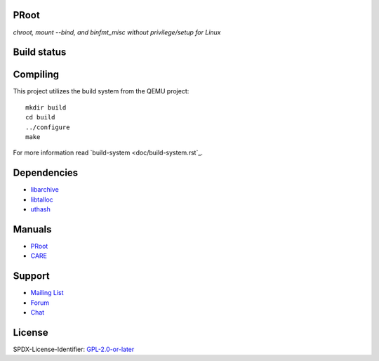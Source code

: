 PRoot
=====

*chroot, mount --bind, and binfmt_misc without privilege/setup for Linux*

Build status
============

.. image:: https://img.shields.io/gitlab/pipeline/proot/proot.svg?label=gitlab-ci&style=flat-square
   :target: https://gitlab.com/proot/proot/pipelines

.. image:: https://img.shields.io/travis/proot-me/proot.svg?label=travis-ci&style=flat-square
   :target: https://travis-ci.org/proot-me/proot

.. image:: https://img.shields.io/badge/scan--build-latest-yellow.svg?style=flat-square
   :target: https://proot.gitlab.io/proot/reports/scan-build

.. image:: https://img.shields.io/badge/lcov-latest-6688D4.svg?style=flat-square
   :target: https://proot.gitlab.io/proot/reports/lcov

.. image:: https://img.shields.io/cii/summary/2444.svg?label=cii-best-practices&style=flat-square
   :target: https://bestpractices.coreinfrastructure.org/projects/2444

.. image:: https://img.shields.io/badge/DOI-10.5281%2Fzenodo.3751971-blue?style=flat-square
   :target: https://doi.org/10.5281/zenodo.3751971

Compiling
=========

This project utilizes the build system from the QEMU project::

    mkdir build
    cd build
    ../configure
    make

For more information read `build-system <doc/build-system.rst`_.

Dependencies
============

- `libarchive <https://libarchive.org>`_
- `libtalloc <https://talloc.samba.org>`_
- `uthash <https://troydhanson.github.io/uthash>`_

Manuals
=======

- `PRoot <https://github.com/proot-me/proot/blob/master/doc/proot/manual.rst#proot>`_

- `CARE <https://github.com/proot-me/proot/blob/master/doc/care/manual.rst#care>`_

Support
=======

- `Mailing List <mailto:proot_me@googlegroups.com>`_
- `Forum <https://groups.google.com/forum/?fromgroups#!forum/proot_me>`_
- `Chat <https://gitter.im/proot-me/devs>`_

License
=======

SPDX-License-Identifier: `GPL-2.0-or-later <COPYING>`_
